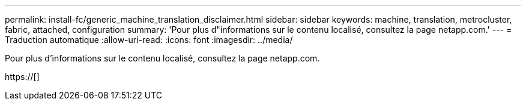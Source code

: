 ---
permalink: install-fc/generic_machine_translation_disclaimer.html 
sidebar: sidebar 
keywords: machine, translation, metrocluster, fabric, attached, configuration 
summary: 'Pour plus d"informations sur le contenu localisé, consultez la page netapp.com.' 
---
= Traduction automatique
:allow-uri-read: 
:icons: font
:imagesdir: ../media/


Pour plus d'informations sur le contenu localisé, consultez la page netapp.com.

https://[]
